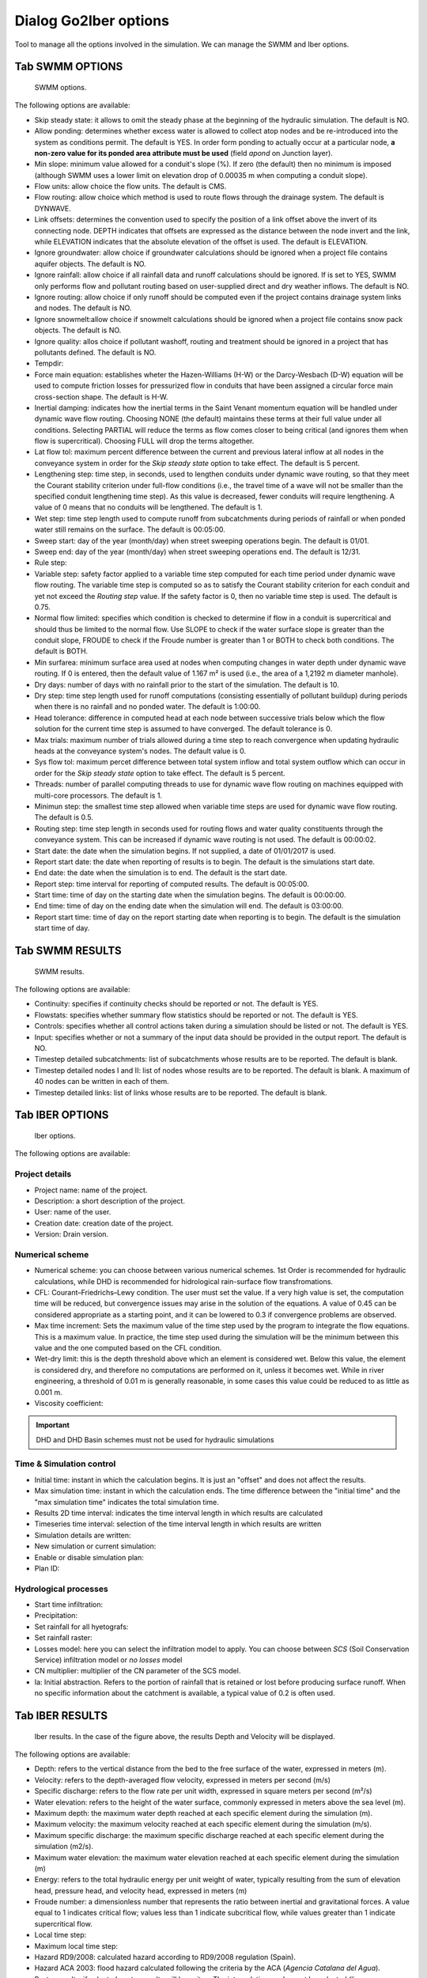 .. _dialog-go2iber-options:

======================
Dialog Go2Iber options
======================

.. only:: html

    .. contents::
       :local:

Tool to manage all the options involved in the simulation. We can manage the SWMM and Iber options.

Tab SWMM OPTIONS
================

.. figure:: img/swmm-options.png

    SWMM options.

The following options are available:

- Skip steady state: it allows to omit the steady phase at the beginning of the hydraulic simulation. The default is NO.
- Allow ponding: determines whether excess water is allowed to collect atop nodes and be re-introduced into the system as conditions permit.
  The default is YES. In order form ponding to actually occur at a particular node, **a non-zero value for its ponded area attribute must be used** (field *apond* on Junction layer).
- Min slope: minimum value allowed for a conduit's slope (%). If zero (the default) then no minimum is imposed (although SWMM uses a lower limit on elevation drop of 0.00035 m when computing a conduit slope).
- Flow units: allow choice the flow units. The default is CMS.
- Flow routing: allow choice which method is used to route flows through the drainage system. The default is DYNWAVE.
- Link offsets: determines the convention used to specify the position of a link offset above the invert of its connecting node.
  DEPTH indicates that offsets are expressed as the distance between the node invert and the link, while ELEVATION indicates that the absolute elevation of the offset is used. The default is ELEVATION.
- Ignore groundwater: allow choice if groundwater calculations should be ignored when a project file contains aquifer objects. The default is NO.
- Ignore rainfall: allow choice if all rainfall data and runoff calculations should be ignored. If is set to YES, SWMM only performs flow and pollutant routing based on user-supplied direct and dry weather inflows.
  The default is NO.
- Ignore routing: allow choice if only runoff should be computed even if the project contains drainage system links and nodes. The default is NO.
- Ignore snowmelt:allow choice if snowmelt calculations should be ignored when a project file contains snow pack objects. The default is NO.
- Ignore quality: allos choice if pollutant washoff, routing and treatment should be ignored in a project that has pollutants defined. The default is NO.
- Tempdir:
- Force main equation: establishes wheter the Hazen-Williams (H-W) or the Darcy-Wesbach (D-W) equation will be used to compute friction losses for pressurized flow in conduits that have been assigned
  a circular force main cross-section shape. The default is H-W.
- Inertial damping: indicates how the inertial terms in the Saint Venant momentum equation will be handled under dynamic wave flow routing.
  Choosing NONE (the default) maintains these terms at their full value under all conditions. Selecting PARTIAL will reduce the terms as flow comes closer to being critical (and ignores them when flow is supercritical).
  Choosing FULL will drop the terms altogether.
- Lat flow tol: maximum percent difference between the current and previous lateral inflow at all nodes in the conveyance system in order for the *Skip steady state* option to take effect. The default is 5 percent.
- Lengthening step: time step, in seconds, used to lengthen conduits under dynamic wave routing, so that they meet the Courant stability criterion under full-flow conditions
  (i.e., the travel time of a wave will not be smaller than the specified conduit lengthening time step). As this value is decreased, fewer conduits will require lengthening.
  A value of 0 means that no conduits will be lengthened. The default is 1.
- Wet step: time step length used to compute runoff from subcatchments during periods of rainfall or when ponded water still remains on the surface. The default is 00:05:00.
- Sweep start: day of the year (month/day) when street sweeping operations begin. The default is 01/01.
- Sweep end: day of the year (month/day) when street sweeping operations end. The default is 12/31.
- Rule step:
- Variable step: safety factor applied to a variable time step computed for each time period under dynamic wave flow routing. The variable time step is computed so as to satisfy the Courant
  stability criterion for each conduit and yet not exceed the *Routing step* value. If the safety factor is 0, then no variable time step is used. The default is 0.75.
- Normal flow limited: specifies which condition is checked to determine if flow in a conduit is supercritical and should thus be limited to the normal flow.
  Use SLOPE to check if the water surface slope is greater than the conduit slope, FROUDE to check if the Froude number is greater than 1 or BOTH to check both conditions. The default is BOTH.
- Min surfarea: minimum surface area used at nodes when computing changes in water depth under dynamic wave routing. If 0 is entered, then the default value of 1.167 m² is used (i.e., the area of a 1,2192 m diameter manhole).
- Dry days: number of days with no rainfall prior to the start of the simulation. The default is 10.
- Dry step: time step length used for runoff computations (consisting essentially of pollutant buildup) during periods when there is no rainfall and no ponded water. The default is 1:00:00.
- Head tolerance: difference in computed head at each node between successive trials below which the flow solution for the current time step is assumed to have converged. The default tolerance is 0.
- Max trials: maximum number of trials allowed during a time step to reach convergence when updating hydraulic heads at the conveyance system's nodes. The default value is 0.
- Sys flow tol: maximum percet difference between total system inflow and total system outflow which can occur in order for the *Skip steady state* option to take effect. The default is 5 percent.
- Threads: number of parallel computing threads to use for dynamic wave flow routing on machines equipped with multi-core processors. The default is 1.
- Minimun step: the smallest time step allowed when variable time steps are used for dynamic wave flow routing. The default is 0.5.
- Routing step: time step length in seconds used for routing flows and water quality constituents through the conveyance system. This can be increased if dynamic wave routing is not used.
  The default is 00:00:02.
- Start date: the date when the simulation begins. If not supplied, a date of 01/01/2017 is used.
- Report start date: the date when reporting of results is to begin. The default is the simulations start date.
- End date: the date when the simulation is to end. The default is the start date.
- Report step: time interval for reporting of computed results. The default is 00:05:00.
- Start time: time of day on the starting date when the simulation begins. The default is 00:00:00.
- End time: time of day on the ending date when the simulation will end. The default is 03:00:00.
- Report start time: time of day on the report starting date when reporting is to begin. The default is the simulation start time of day.

Tab SWMM RESULTS
================

.. figure:: img/swmm-results.png

   SWMM results.

The following options are available:

- Continuity: specifies if continuity checks should be reported or not. The default is YES.
- Flowstats: specifies whether summary flow statistics should be reported or not. The default is YES.
- Controls: specifies whether all control actions taken during a simulation should be listed or not. The default is YES.
- Input: specifies whether or not a summary of the input data should be provided in the output report. The default is NO.
- Timestep detailed subcatchments: list of subcatchments whose results are to be reported. The default is blank.
- Timestep detailed nodes I and II: list of nodes whose results are to be reported. The default is blank. A maximum of 40 nodes can be written in each of them.
- Timestep detailed links: list of links whose results are to be reported. The default is blank.

Tab IBER OPTIONS
================

.. figure:: img/iber-options.png

   Iber options.

The following options are available:

Project details
---------------

- Project name: name of the project.
- Description: a short description of the project.
- User: name of the user.
- Creation date: creation date of the project.
- Version: Drain version.

Numerical scheme
----------------

- Numerical scheme: you can choose between various numerical schemes. 1st Order is recommended for hydraulic calculations, while DHD is recommended for hidrological rain-surface flow transfromations.
- CFL: Courant–Friedrichs–Lewy condition. The user must set the value. If a very high value is set, the computation time will be reduced, but convergence issues may arise in the solution of the equations. A value of 0.45 can be considered appropriate as a starting point, and it can be lowered to 0.3 if convergence problems are observed.
- Max time increment: Sets the maximum value of the time step used by the program to integrate the flow equations. This is a maximum value. In practice, the time step used during the simulation will be the minimum between this value and the one computed based on the CFL condition.
- Wet-dry limit: this is the depth threshold above which an element is considered wet. Below this value, the element is considered dry, and therefore no computations are performed on it, unless it becomes wet. While in river engineering, a threshold of 0.01 m is generally reasonable, in some cases this value could be reduced to as little as 0.001 m.
- Viscosity coefficient:
 
.. important:: DHD and DHD Basin schemes must not be used for hydraulic simulations

Time & Simulation control
-------------------------

- Initial time: instant in which the calculation begins. It is just an "offset" and does not affect the results. 
- Max simulation time: instant in which the calculation ends. The time difference between the "initial time" and the "max simulation time" indicates the total simulation time.
- Results 2D time interval: indicates the time interval length in which results are calculated
- Timeseries time interval: selection of the time interval length in which results are written
- Simulation details are written:
- New simulation or current simulation:
- Enable or disable simulation plan:
- Plan ID:

Hydrological processes
----------------------

- Start time infiltration:
- Precipitation:
- Set rainfall for all hyetografs:
- Set rainfall raster:
- Losses model: here you can select the infiltration model to apply. You can choose between *SCS* (Soil Conservation Service) infiltration model or *no losses* model 
- CN multiplier: multiplier of the CN parameter of the SCS model. 
- Ia: Initial abstraction. Refers to the portion of rainfall that is retained or lost before producing surface runoff. When no specific information about the catchment is available, a typical value of 0.2 is often used.  

Tab IBER RESULTS
================

.. figure:: img/iber-results.png
  
  Iber results. In the case of the figure above, the results Depth and Velocity will be displayed. 

The following options are available:

- Depth: refers to the vertical distance from the bed to the free surface of the water, expressed in meters (m). 
- Velocity: refers to the depth-averaged flow velocity, expressed in meters per second (m/s)
- Specific discharge: refers to the flow rate per unit width, expressed in square meters per second (m²/s)
- Water elevation: refers to the height of the water surface, commonly expressed in meters above the sea level (m).
- Maximum depth: the maximum water depth reached at each specific element during the simulation (m).
- Maximum velocity: the maximum velocity reached at each specific element during the simulation (m/s).
- Maximum specific discharge: the maximum specific discharge reached at each specific element during the simulation (m2/s).
- Maximum water elevation: the maximum water elevation reached at each specific element during the simulation (m)
- Energy: refers to the total hydraulic energy per unit weight of water, typically resulting from the sum of elevation head, pressure head, and velocity head, expressed in meters (m)
- Froude number: a dimensionless number that represents the ratio between inertial and gravitational forces. A value equal to 1 indicates critical flow; values less than 1 indicate subcritical flow, while values greater than 1 indicate supercritical flow.
- Local time step:
- Maximum local time step:
- Hazard RD9/2008: calculated hazard according to RD9/2008 regulation (Spain). 
- Hazard ACA 2003: flood hazard calculated following the criteria by the ACA (*Agencia Catalana del Agua*).
- Raster results: if selected, raster results will be writen. The interpolation mode must be selected (linear interpolation or nearest interpolation. The interpolation is calculated using the results obtained through the simulation, being located at the central node of each element).
- Cell size: defines the size of each cell for the raster results (m). 
- Maximum critical diameter: the maximum critical diameter reached trought the simulation, meaning that sediments with higher diameters would not be carried by the flow. 
- Manning coefficient: roughness parameter that represents the resistance of the ground surface to runoff movement (s/m^(1/3). 
- Depth vector:
- Critical diameter: diameter of the paricle that sets the threshold between motion and no motion under specific flow conditions. Particles with smaller diameters would be transported by the flow, while bigger particles would remain settled.
- Bed shear stress: it is the force exerted by the flow on the bed surface beneath it, resulting from friction and roughness effects (N/m2). 
- Maximum bed shear stress: the maximum bed shear stress reached at each specific element during the simulation (N/m2).
- Streamlines: lines that represent the instant flow direction at a given moment. 

Tab IBER PLUGINS
================

.. figure:: img/iber-plugins.png

    Iber plugins.

The following options are available:

- Only gullies or complete network:
- Enable or disable outlet loss: